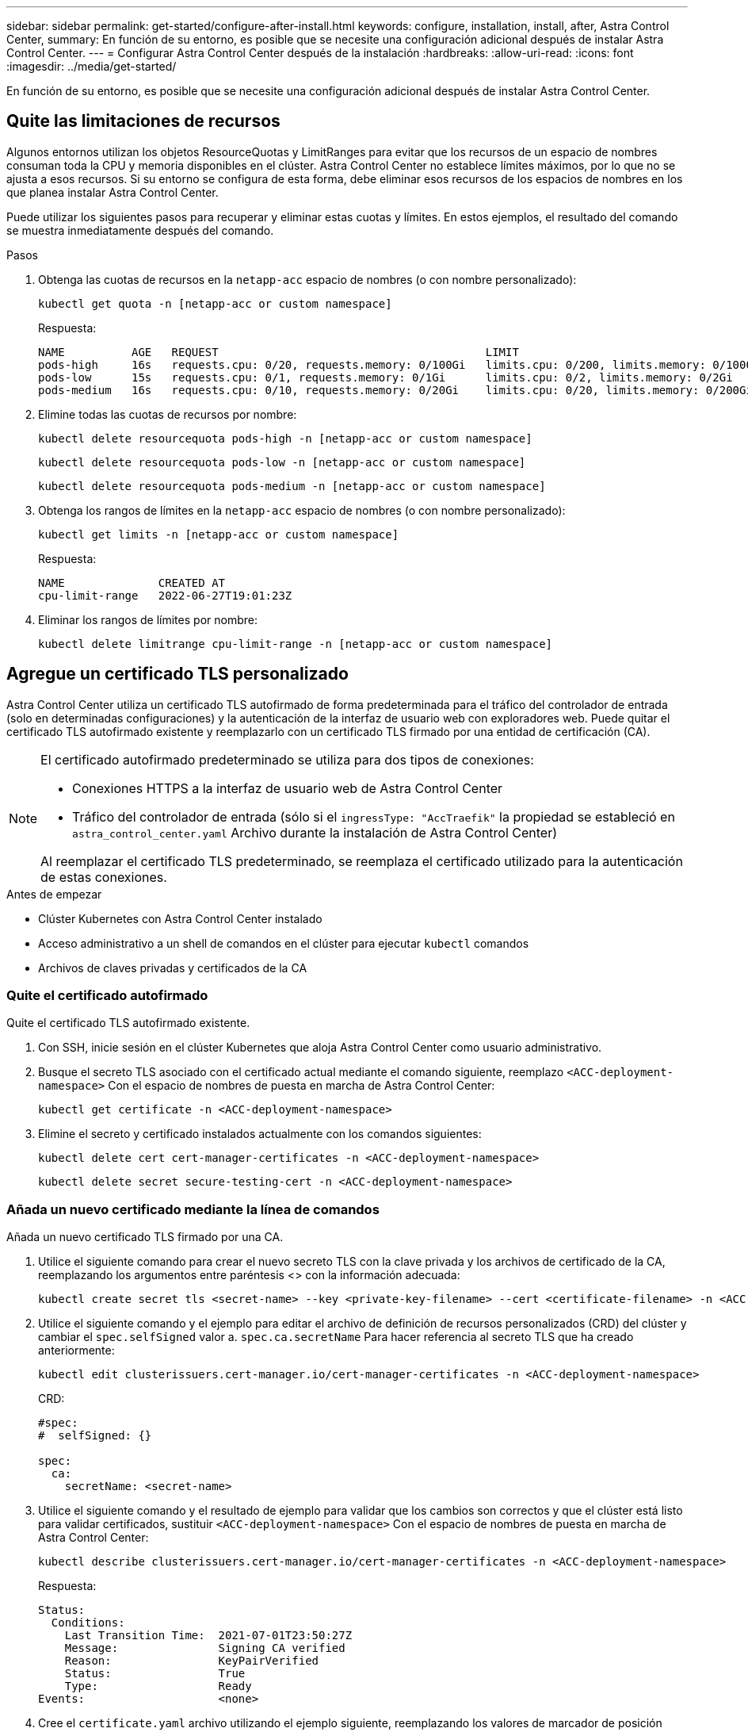 ---
sidebar: sidebar 
permalink: get-started/configure-after-install.html 
keywords: configure, installation, install, after, Astra Control Center, 
summary: En función de su entorno, es posible que se necesite una configuración adicional después de instalar Astra Control Center. 
---
= Configurar Astra Control Center después de la instalación
:hardbreaks:
:allow-uri-read: 
:icons: font
:imagesdir: ../media/get-started/


[role="lead"]
En función de su entorno, es posible que se necesite una configuración adicional después de instalar Astra Control Center.



== Quite las limitaciones de recursos

Algunos entornos utilizan los objetos ResourceQuotas y LimitRanges para evitar que los recursos de un espacio de nombres consuman toda la CPU y memoria disponibles en el clúster. Astra Control Center no establece límites máximos, por lo que no se ajusta a esos recursos. Si su entorno se configura de esta forma, debe eliminar esos recursos de los espacios de nombres en los que planea instalar Astra Control Center.

Puede utilizar los siguientes pasos para recuperar y eliminar estas cuotas y límites. En estos ejemplos, el resultado del comando se muestra inmediatamente después del comando.

.Pasos
. Obtenga las cuotas de recursos en la `netapp-acc` espacio de nombres (o con nombre personalizado):
+
[source, console]
----
kubectl get quota -n [netapp-acc or custom namespace]
----
+
Respuesta:

+
[listing]
----
NAME          AGE   REQUEST                                        LIMIT
pods-high     16s   requests.cpu: 0/20, requests.memory: 0/100Gi   limits.cpu: 0/200, limits.memory: 0/1000Gi
pods-low      15s   requests.cpu: 0/1, requests.memory: 0/1Gi      limits.cpu: 0/2, limits.memory: 0/2Gi
pods-medium   16s   requests.cpu: 0/10, requests.memory: 0/20Gi    limits.cpu: 0/20, limits.memory: 0/200Gi
----
. Elimine todas las cuotas de recursos por nombre:
+
[source, console]
----
kubectl delete resourcequota pods-high -n [netapp-acc or custom namespace]
----
+
[source, console]
----
kubectl delete resourcequota pods-low -n [netapp-acc or custom namespace]
----
+
[source, console]
----
kubectl delete resourcequota pods-medium -n [netapp-acc or custom namespace]
----
. Obtenga los rangos de límites en la `netapp-acc` espacio de nombres (o con nombre personalizado):
+
[source, console]
----
kubectl get limits -n [netapp-acc or custom namespace]
----
+
Respuesta:

+
[listing]
----
NAME              CREATED AT
cpu-limit-range   2022-06-27T19:01:23Z
----
. Eliminar los rangos de límites por nombre:
+
[source, console]
----
kubectl delete limitrange cpu-limit-range -n [netapp-acc or custom namespace]
----




== Agregue un certificado TLS personalizado

Astra Control Center utiliza un certificado TLS autofirmado de forma predeterminada para el tráfico del controlador de entrada (solo en determinadas configuraciones) y la autenticación de la interfaz de usuario web con exploradores web. Puede quitar el certificado TLS autofirmado existente y reemplazarlo con un certificado TLS firmado por una entidad de certificación (CA).

[NOTE]
====
El certificado autofirmado predeterminado se utiliza para dos tipos de conexiones:

* Conexiones HTTPS a la interfaz de usuario web de Astra Control Center
* Tráfico del controlador de entrada (sólo si el `ingressType: "AccTraefik"` la propiedad se estableció en `astra_control_center.yaml` Archivo durante la instalación de Astra Control Center)


Al reemplazar el certificado TLS predeterminado, se reemplaza el certificado utilizado para la autenticación de estas conexiones.

====
.Antes de empezar
* Clúster Kubernetes con Astra Control Center instalado
* Acceso administrativo a un shell de comandos en el clúster para ejecutar `kubectl` comandos
* Archivos de claves privadas y certificados de la CA




=== Quite el certificado autofirmado

Quite el certificado TLS autofirmado existente.

. Con SSH, inicie sesión en el clúster Kubernetes que aloja Astra Control Center como usuario administrativo.
. Busque el secreto TLS asociado con el certificado actual mediante el comando siguiente, reemplazo `<ACC-deployment-namespace>` Con el espacio de nombres de puesta en marcha de Astra Control Center:
+
[source, console]
----
kubectl get certificate -n <ACC-deployment-namespace>
----
. Elimine el secreto y certificado instalados actualmente con los comandos siguientes:
+
[source, console]
----
kubectl delete cert cert-manager-certificates -n <ACC-deployment-namespace>
----
+
[source, console]
----
kubectl delete secret secure-testing-cert -n <ACC-deployment-namespace>
----




=== Añada un nuevo certificado mediante la línea de comandos

Añada un nuevo certificado TLS firmado por una CA.

. Utilice el siguiente comando para crear el nuevo secreto TLS con la clave privada y los archivos de certificado de la CA, reemplazando los argumentos entre paréntesis <> con la información adecuada:
+
[source, console]
----
kubectl create secret tls <secret-name> --key <private-key-filename> --cert <certificate-filename> -n <ACC-deployment-namespace>
----
. Utilice el siguiente comando y el ejemplo para editar el archivo de definición de recursos personalizados (CRD) del clúster y cambiar el `spec.selfSigned` valor a. `spec.ca.secretName` Para hacer referencia al secreto TLS que ha creado anteriormente:
+
[source, console]
----
kubectl edit clusterissuers.cert-manager.io/cert-manager-certificates -n <ACC-deployment-namespace>
----
+
CRD:

+
[listing]
----
#spec:
#  selfSigned: {}

spec:
  ca:
    secretName: <secret-name>
----
. Utilice el siguiente comando y el resultado de ejemplo para validar que los cambios son correctos y que el clúster está listo para validar certificados, sustituir `<ACC-deployment-namespace>` Con el espacio de nombres de puesta en marcha de Astra Control Center:
+
[source, yaml]
----
kubectl describe clusterissuers.cert-manager.io/cert-manager-certificates -n <ACC-deployment-namespace>
----
+
Respuesta:

+
[listing]
----
Status:
  Conditions:
    Last Transition Time:  2021-07-01T23:50:27Z
    Message:               Signing CA verified
    Reason:                KeyPairVerified
    Status:                True
    Type:                  Ready
Events:                    <none>
----
. Cree el `certificate.yaml` archivo utilizando el ejemplo siguiente, reemplazando los valores de marcador de posición entre corchetes <> con la información apropiada:
+
[source, yaml, subs="+quotes"]
----
apiVersion: cert-manager.io/v1
kind: Certificate
metadata:
  *name: <certificate-name>*
  namespace: <ACC-deployment-namespace>
spec:
  *secretName: <certificate-secret-name>*
  duration: 2160h # 90d
  renewBefore: 360h # 15d
  dnsNames:
  *- <astra.dnsname.example.com>* #Replace with the correct Astra Control Center DNS address
  issuerRef:
    kind: ClusterIssuer
    name: cert-manager-certificates
----
. Cree el certificado con el comando siguiente:
+
[source, console]
----
kubectl apply -f certificate.yaml
----
. Con el siguiente comando y el resultado de ejemplo, valide que el certificado se ha creado correctamente y con los argumentos especificados durante la creación (como nombre, duración, plazo de renovación y nombres DNS).
+
[source, console]
----
kubectl describe certificate -n <ACC-deployment-namespace>
----
+
Respuesta:

+
[listing]
----
Spec:
  Dns Names:
    astra.example.com
  Duration:  125h0m0s
  Issuer Ref:
    Kind:        ClusterIssuer
    Name:        cert-manager-certificates
  Renew Before:  61h0m0s
  Secret Name:   <certificate-secret-name>
Status:
  Conditions:
    Last Transition Time:  2021-07-02T00:45:41Z
    Message:               Certificate is up to date and has not expired
    Reason:                Ready
    Status:                True
    Type:                  Ready
  Not After:               2021-07-07T05:45:41Z
  Not Before:              2021-07-02T00:45:41Z
  Renewal Time:            2021-07-04T16:45:41Z
  Revision:                1
Events:                    <none>
----
. Edite el almacén de CRD de TLS para que apunte al nuevo nombre de secreto de certificado mediante el siguiente comando y por ejemplo, sustituyendo los valores de marcador de posición entre paréntesis <> por la información adecuada
+
[listing]
----
kubectl edit tlsstores.traefik.io -n <ACC-deployment-namespace>
----
+
CRD:

+
[listing]
----
...
spec:
  defaultCertificate:
    secretName: <certificate-secret-name>
----
. Edite la opción Ingress CRD TLS para que apunte al nuevo secreto de certificado utilizando el siguiente comando y ejemplo, reemplazando los valores de marcador de posición entre paréntesis <> con la información adecuada:
+
[listing]
----
kubectl edit ingressroutes.traefik.io -n <ACC-deployment-namespace>
----
+
CRD:

+
[listing]
----
...
 tls:
    secretName: <certificate-secret-name>
----
. Con un explorador web, vaya a la dirección IP de implementación de Astra Control Center.
. Compruebe que los detalles del certificado coinciden con los detalles del certificado que ha instalado.
. Exporte el certificado e importe el resultado en el administrador de certificados en su navegador web.


